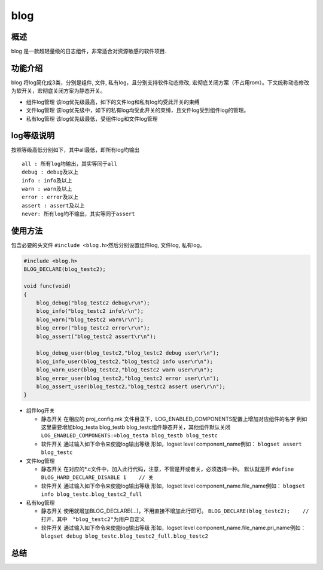 blog
====

概述
----

blog 是一款超轻量级的日志组件，非常适合对资源敏感的软件项目.

功能介绍
--------

blog
将log简化成3类，分别是组件, 文件, 私有log，且分别支持软件动态修改, 宏彻底关闭方案（不占用rom）。下文统称动态修改为软开关，宏彻底关闭方案为静态开关。

-  组件log管理 该log优先级最高，如下的文件log和私有log均受此开关的束缚
-  文件log管理
   该log优先级中，如下的私有log均受此开关的束缚，且文件log受到组件log的管理。
-  私有log管理 该log优先级最低，受组件log和文件log管理

log等级说明
-----------

按照等级高低分别如下，其中all最低，即所有log均输出

::

    all : 所有log均输出，其实等同于all
    debug : debug及以上
    info : info及以上
    warn : warn及以上
    error : error及以上
    assert : assert及以上
    never: 所有log均不输出，其实等同于assert

使用方法
--------

包含必要的头文件
``#include <blog.h>``\ 然后分别设置组件log, 文件log, 私有log。

.. code:: c

    #include <blog.h>
    BLOG_DECLARE(blog_testc2);

    void func(void)
    {
        blog_debug("blog_testc2 debug\r\n");
        blog_info("blog_testc2 info\r\n");
        blog_warn("blog_testc2 warn\r\n");
        blog_error("blog_testc2 error\r\n");
        blog_assert("blog_testc2 assert\r\n");

        blog_debug_user(blog_testc2,"blog_testc2 debug user\r\n");
        blog_info_user(blog_testc2,"blog_testc2 info user\r\n");
        blog_warn_user(blog_testc2,"blog_testc2 warn user\r\n");
        blog_error_user(blog_testc2,"blog_testc2 error user\r\n");
        blog_assert_user(blog_testc2,"blog_testc2 assert user\r\n");
    }

-  组件log开关

   -  静态开关 在相应的 proj\_config.mk
      文件目录下，LOG\_ENABLED\_COMPONENTS配置上增加对应组件的名字
      例如这里需要增加blog\_testa blog\_testb
      blog\_testc组件静态开关，其他组件默认关闭
      ``LOG_ENABLED_COMPONENTS:=blog_testa blog_testb blog_testc``
   -  软件开关 通过输入如下命令来使能log输出等级 形如，logset level
      component\_name例如： ``blogset assert blog_testc``

-  文件log管理

   -  静态开关
      在对应的\*.c文件中，加入此行代码，注意，不管是开或者关，必须选择一种。
      ``默认就是开`` ``#define BLOG_HARD_DECLARE_DISABLE 1    // 关``
   -  软件开关 通过输入如下命令来使能log输出等级 形如，logset level
      component\_name.file\_name例如：
      ``blogset info blog_testc.blog_testc2_full``

-  私有log管理

   -  静态开关 使用就增加BLOG\_DECLARE(...)，不用直接不增加此行即可。
      ``BLOG_DECLARE(blog_testc2);    // 打开，其中　"blog_testc2"为用户自定义``
   -  软件开关 通过输入如下命令来使能log输出等级 形如，logset level
      component\_name.file\_name.pri\_name例如：
      ``blogset debug blog_testc.blog_testc2_full.blog_testc2``

总结
----

